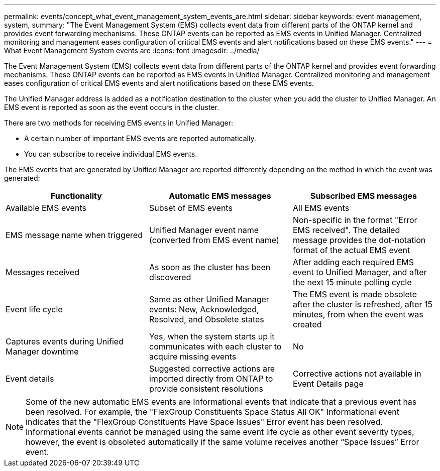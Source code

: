 ---
permalink: events/concept_what_event_management_system_events_are.html
sidebar: sidebar
keywords: event management, system,
summary: "The Event Management System (EMS) collects event data from different parts of the ONTAP kernel and provides event forwarding mechanisms. These ONTAP events can be reported as EMS events in Unified Manager. Centralized monitoring and management eases configuration of critical EMS events and alert notifications based on these EMS events."
---
= What Event Management System events are
:icons: font
:imagesdir: ../media/

[.lead]
The Event Management System (EMS) collects event data from different parts of the ONTAP kernel and provides event forwarding mechanisms. These ONTAP events can be reported as EMS events in Unified Manager. Centralized monitoring and management eases configuration of critical EMS events and alert notifications based on these EMS events.

The Unified Manager address is added as a notification destination to the cluster when you add the cluster to Unified Manager. An EMS event is reported as soon as the event occurs in the cluster.

There are two methods for receiving EMS events in Unified Manager:

* A certain number of important EMS events are reported automatically.
* You can subscribe to receive individual EMS events.

The EMS events that are generated by Unified Manager are reported differently depending on the method in which the event was generated:
[options="header"]
|===
| Functionality| Automatic EMS messages| Subscribed EMS messages
a|
Available EMS events
a|
Subset of EMS events
a|
All EMS events
a|
EMS message name when triggered
a|
Unified Manager event name (converted from EMS event name)
a|
Non-specific in the format "Error EMS received". The detailed message provides the dot-notation format of the actual EMS event
a|
Messages received
a|
As soon as the cluster has been discovered
a|
After adding each required EMS event to Unified Manager, and after the next 15 minute polling cycle
a|
Event life cycle
a|
Same as other Unified Manager events: New, Acknowledged, Resolved, and Obsolete states
a|
The EMS event is made obsolete after the cluster is refreshed, after 15 minutes, from when the event was created
a|
Captures events during Unified Manager downtime
a|
Yes, when the system starts up it communicates with each cluster to acquire missing events
a|
No
a|
Event details
a|
Suggested corrective actions are imported directly from ONTAP to provide consistent resolutions
a|
Corrective actions not available in Event Details page
|===

[NOTE]
====
Some of the new automatic EMS events are Informational events that indicate that a previous event has been resolved. For example, the "FlexGroup Constituents Space Status All OK" Informational event indicates that the "FlexGroup Constituents Have Space Issues" Error event has been resolved. Informational events cannot be managed using the same event life cycle as other event severity types, however, the event is obsoleted automatically if the same volume receives another "`Space Issues`" Error event.
====
